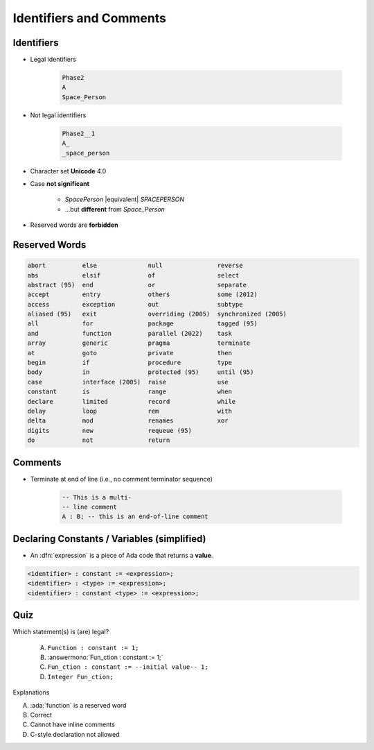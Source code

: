 ==========================
Identifiers and Comments
==========================

-----------
Identifiers
-----------

.. image:: identifier_flow.png
   :width: 60%

.. container:: columns

 .. container:: column

   * Legal identifiers

      .. code:: Ada

         Phase2
         A
         Space_Person

 .. container:: column

   * Not legal identifiers

      .. code:: Ada

         Phase2__1
         A_
         _space_person

* Character set **Unicode** 4.0
* Case **not significant**

   - `SpacePerson` |equivalent| `SPACEPERSON`
   - ...but **different** from `Space_Person`

* Reserved words are **forbidden**

----------------
Reserved Words
----------------

.. code:: Ada

   abort          else              null               reverse
   abs            elsif             of                 select
   abstract (95)  end               or                 separate
   accept         entry             others             some (2012)
   access         exception         out                subtype
   aliased (95)   exit              overriding (2005)  synchronized (2005)
   all            for               package            tagged (95)
   and            function          parallel (2022)    task
   array          generic           pragma             terminate
   at             goto              private            then
   begin          if                procedure          type
   body           in                protected (95)     until (95)
   case           interface (2005)  raise              use
   constant       is                range              when
   declare        limited           record             while
   delay          loop              rem                with
   delta          mod               renames            xor
   digits         new               requeue (95)
   do             not               return

----------
Comments
----------

* Terminate at end of line (i.e., no comment terminator sequence)

   .. code:: Ada

      -- This is a multi-
      -- line comment
      A : B; -- this is an end-of-line comment

----------------------------------------------
Declaring Constants / Variables (simplified)
----------------------------------------------

* An :dfn:`expression` is a piece of Ada code that returns a **value**.

.. code:: Ada

   <identifier> : constant := <expression>;
   <identifier> : <type> := <expression>;
   <identifier> : constant <type> := <expression>;

------
Quiz
------

Which statement(s) is (are) legal?

   A. ``Function : constant := 1;``
   B. :answermono:`Fun_ction : constant := 1;`
   C. ``Fun_ction : constant := --initial value-- 1;``
   D. ``Integer Fun_ction;``

.. container:: animate

   Explanations

   A. :ada:`function` is a reserved word
   B. Correct
   C. Cannot have inline comments
   D. C-style declaration not allowed

